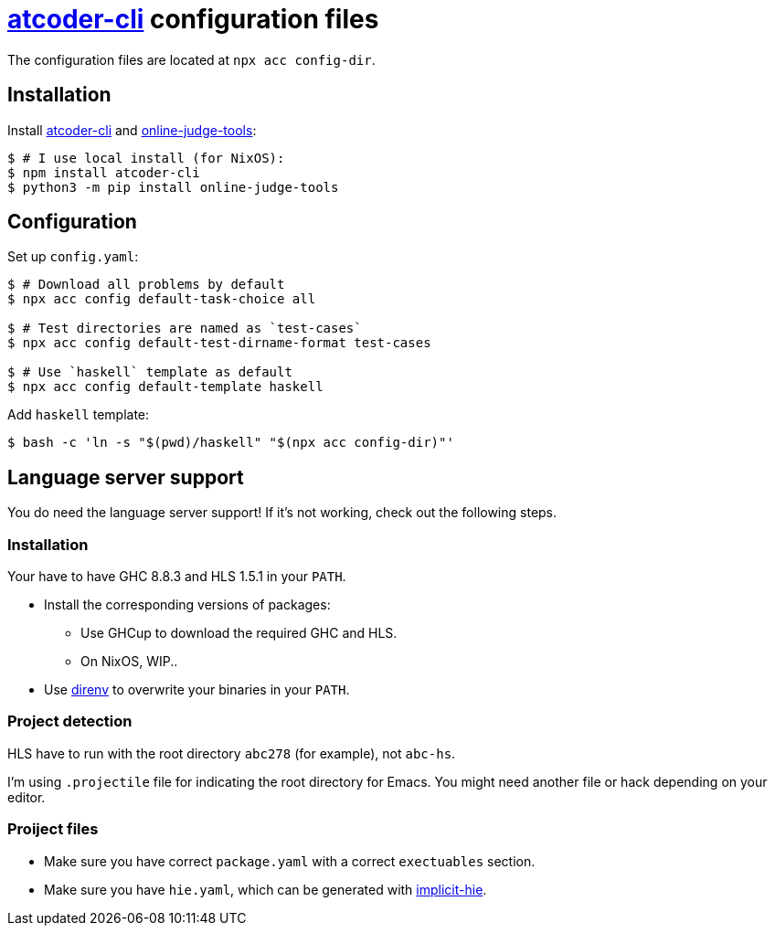 = {acc} configuration files
:acc: https://github.com/Tatamo/atcoder-cli[atcoder-cli]
:oj: https://github.com/online-judge-tools/oj[online-judge-tools]
:ghcs-nix: https://gitlab.haskell.org/bgamari/ghcs-nix[ghcs-nix]
:direnv: https://direnv.net/[direnv]
:ghcup: https://www.haskell.org/ghcup/[GHCup]
:implicit-hie: https://hackage.haskell.org/package/implicit-hie[implicit-hie]

The configuration files are located at `npx acc config-dir`.

== Installation

Install {acc} and {oj}:

[source,sh]
----
$ # I use local install (for NixOS):
$ npm install atcoder-cli
$ python3 -m pip install online-judge-tools
----

== Configuration

Set up `config.yaml`:

[source,sh]
----
$ # Download all problems by default
$ npx acc config default-task-choice all

$ # Test directories are named as `test-cases`
$ npx acc config default-test-dirname-format test-cases

$ # Use `haskell` template as default
$ npx acc config default-template haskell
----

Add `haskell` template:

[source,sh]
----
$ bash -c 'ln -s "$(pwd)/haskell" "$(npx acc config-dir)"'
----

== Language server support

You do need the language server support! If it's not working, check out the following steps.

=== Installation

Your have to have GHC 8.8.3 and HLS 1.5.1 in your `PATH`.

* Install the corresponding versions of packages:
** Use GHCup to download the required GHC and HLS.
** On NixOS, WIP..
// ** On NixOS, compile GHC 8.8.3 using {ghcs-nix}, download
//   https://github.com/haskell/haskell-language-server/releases/tag/1.5.1[HLS 1.5.1] and download
//   stack.
* Use {direnv} to overwrite your binaries in your `PATH`.

=== Project detection

HLS have to run with the root directory `abc278` (for example), not `abc-hs`.

I'm using `.projectile` file for indicating the root directory for Emacs. You might need another
file or hack depending on your editor.

=== Proiject files

- Make sure you have correct `package.yaml` with a correct `exectuables` section.
- Make sure you have `hie.yaml`, which can be generated with {implicit-hie}.

